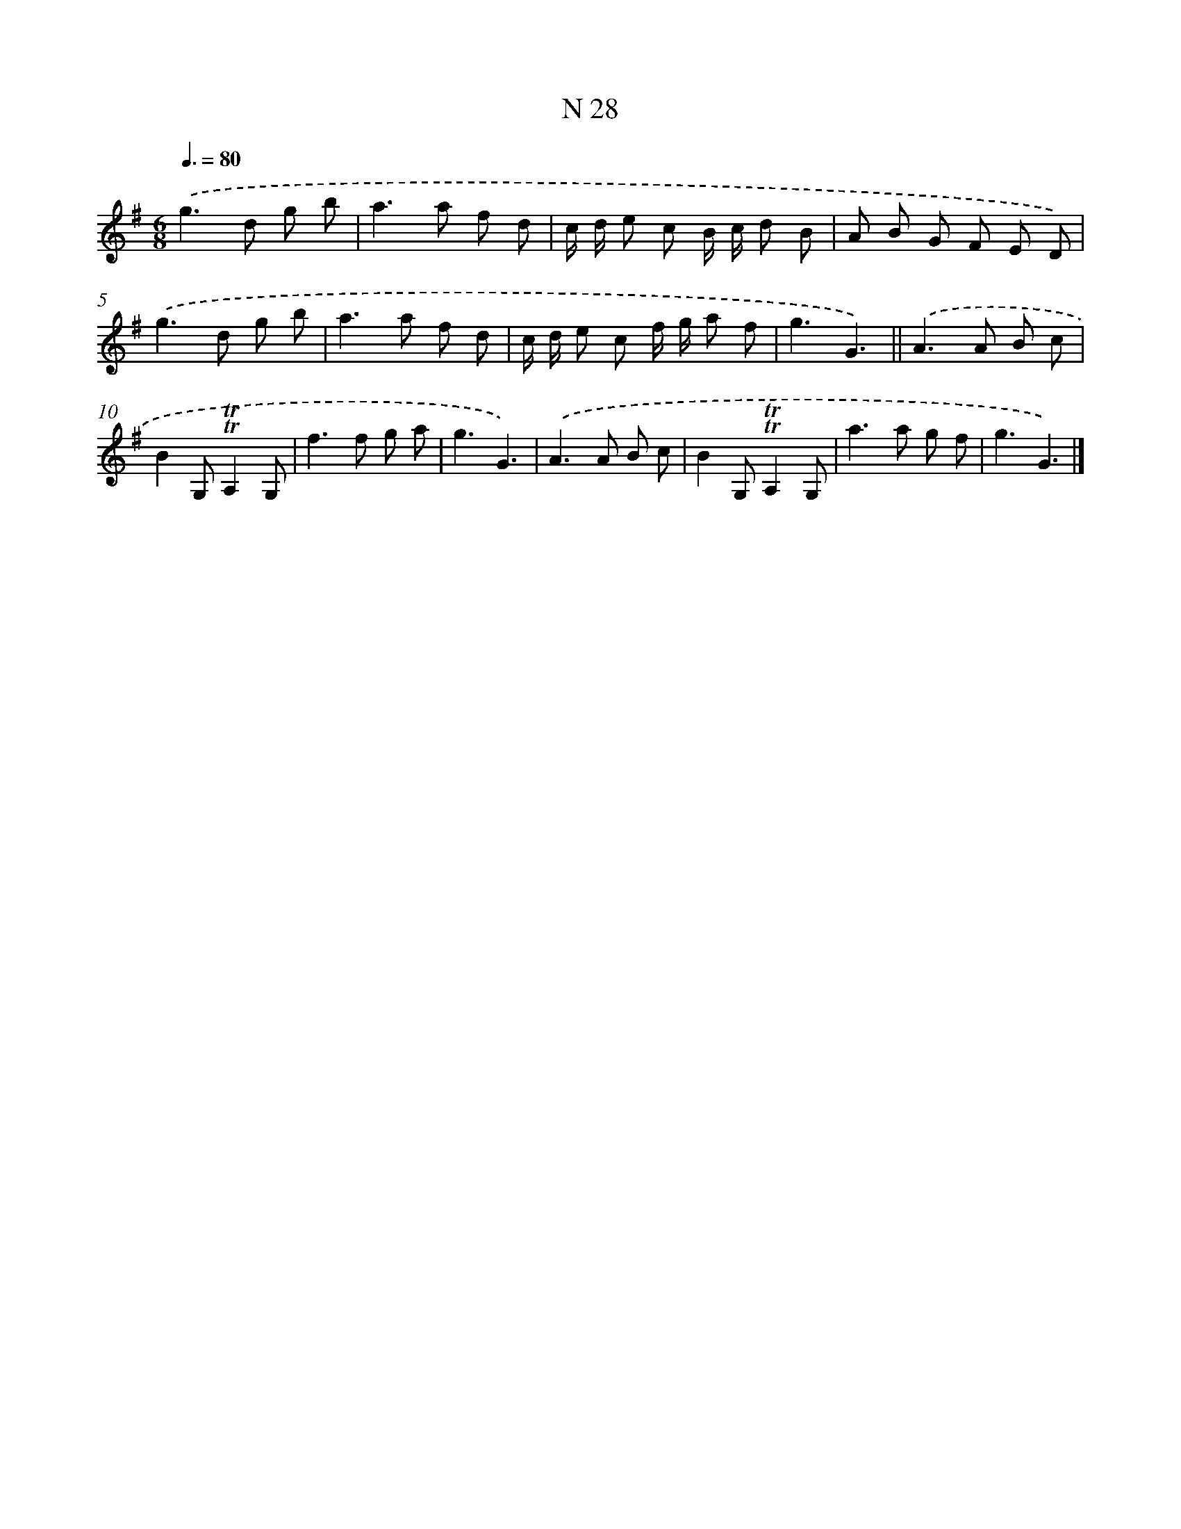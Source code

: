 X: 15407
T: N 28
%%abc-version 2.0
%%abcx-abcm2ps-target-version 5.9.1 (29 Sep 2008)
%%abc-creator hum2abc beta
%%abcx-conversion-date 2018/11/01 14:37:53
%%humdrum-veritas 1163662507
%%humdrum-veritas-data 721739018
%%continueall 1
%%barnumbers 0
L: 1/8
M: 6/8
Q: 3/8=80
K: G clef=treble
.('g2>d2 g b |
a2>a2 f d |
c/ d/ e c B/ c/ d B |
A B G F E D) |
.('g2>d2 g b |
a2>a2 f d |
c/ d/ e c f/ g/ a f |
g3G3) ||
.('A2>A2 B c [I:setbarnb 10]|
B2G,!trill!!trill!A,2G, |
f2>f2 g a |
g3G3) |
.('A2>A2 B c |
B2G,!trill!!trill!A,2G, |
a2>a2 g f |
g3G3) |]
